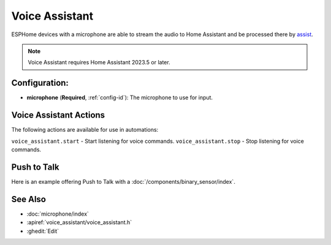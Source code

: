 Voice Assistant
===============

.. seo::
    :description: Instructions for setting up a Voice Assistant in ESPHome.
    :image: voice-assistant.svg

ESPHome devices with a microphone are able to stream the audio to Home Assistant and be processed there by `assist <https://www.home-assistant.io/docs/assist/>`__.

.. note::

    Voice Assistant requires Home Assistant 2023.5 or later.

Configuration:
--------------

.. code-block::yaml

    microphone:
      - platform: ...
        id: mic_id

    voice_assistant:
      microphone: mic_id

- **microphone** (**Required**, :ref:`config-id`): The microphone to use for input.


.. _voice_assistant-actions:

Voice Assistant Actions
-----------------------

The following actions are available for use in automations:

``voice_assistant.start`` - Start listening for voice commands.
``voice_assistant.stop`` - Stop listening for voice commands.


Push to Talk
------------

Here is an example offering Push to Talk with a :doc:`/components/binary_sensor/index`.

.. code-block::yaml

    voice_assistant:
      microphone: mic_id

    binary_sensor:
      - platform: gpio
        pin: ...
        on_press:
          - voice_assistant.start:
        on_release:
          - voice_assistant.stop:


See Also
--------

- :doc:`microphone/index`
- :apiref:`voice_assistant/voice_assistant.h`
- :ghedit:`Edit`

